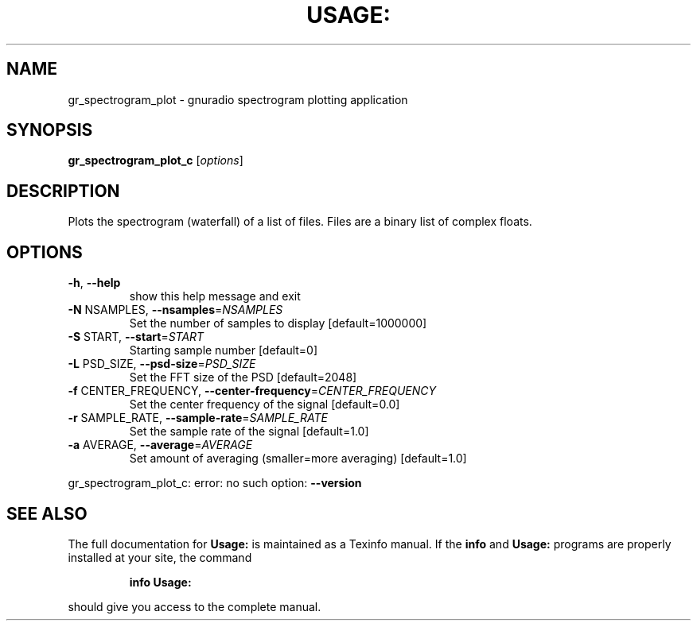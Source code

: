 .\" DO NOT MODIFY THIS FILE!  It was generated by help2man 1.40.10.
.TH USAGE: "1" "July 2014" "Usage: gr_spectrogram_plot_c [options]" "User Commands"
.SH NAME
gr_spectrogram_plot \- gnuradio spectrogram plotting application
.SH SYNOPSIS
.B gr_spectrogram_plot_c
[\fIoptions\fR]
.SH DESCRIPTION
Plots the spectrogram (waterfall) of a list of files. Files are a binary list
of complex floats.
.SH OPTIONS
.TP
\fB\-h\fR, \fB\-\-help\fR
show this help message and exit
.TP
\fB\-N\fR NSAMPLES, \fB\-\-nsamples\fR=\fINSAMPLES\fR
Set the number of samples to display [default=1000000]
.TP
\fB\-S\fR START, \fB\-\-start\fR=\fISTART\fR
Starting sample number [default=0]
.TP
\fB\-L\fR PSD_SIZE, \fB\-\-psd\-size\fR=\fIPSD_SIZE\fR
Set the FFT size of the PSD [default=2048]
.TP
\fB\-f\fR CENTER_FREQUENCY, \fB\-\-center\-frequency\fR=\fICENTER_FREQUENCY\fR
Set the center frequency of the signal [default=0.0]
.TP
\fB\-r\fR SAMPLE_RATE, \fB\-\-sample\-rate\fR=\fISAMPLE_RATE\fR
Set the sample rate of the signal [default=1.0]
.TP
\fB\-a\fR AVERAGE, \fB\-\-average\fR=\fIAVERAGE\fR
Set amount of averaging (smaller=more averaging)
[default=1.0]
.PP
gr_spectrogram_plot_c: error: no such option: \fB\-\-version\fR
.SH "SEE ALSO"
The full documentation for
.B Usage:
is maintained as a Texinfo manual.  If the
.B info
and
.B Usage:
programs are properly installed at your site, the command
.IP
.B info Usage:
.PP
should give you access to the complete manual.

